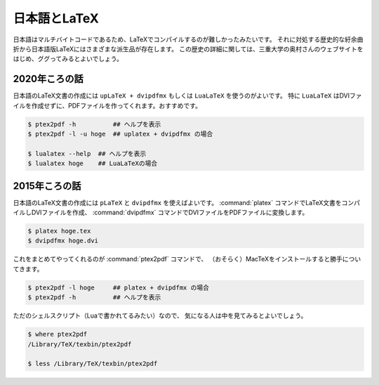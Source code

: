 ==================================================
日本語とLaTeX
==================================================

日本語はマルチバイトコードであるため、LaTeXでコンパイルするのが難しかったみたいです。
それに対処する歴史的な紆余曲折から日本語版LaTeXにはさまざまな派生品が存在します。
この歴史の詳細に関しては、三重大学の奥村さんのウェブサイトをはじめ、ググってみるとよいでしょう。


2020年ころの話
==================================================

日本語のLaTeX文書の作成には ``upLaTeX + dvipdfmx`` もしくは ``LuaLaTeX`` を使うのがよいです。
特に ``LuaLaTeX`` はDVIファイルを作成せずに、PDFファイルを作ってくれます。おすすめです。

.. code-block:: bash

   $ ptex2pdf -h          ## ヘルプを表示
   $ ptex2pdf -l -u hoge  ## uplatex + dvipdfmx の場合

   $ lualatex --help  ## ヘルプを表示
   $ lualatex hoge    ## LuaLaTeXの場合


2015年ころの話
==================================================

.. deprecated:: 2021-01-18

   pLaTeXを使うのは少し昔の話。2020年からはLuaLaTeXを使うのがおすすめです。


日本語のLaTeX文書の作成には ``pLaTeX`` と ``dvipdfmx`` を使えばよいです。
:command:`platex` コマンドでLaTeX文書をコンパイルしDVIファイルを作成、
:command:`dvipdfmx` コマンドでDVIファイルをPDFファイルに変換します。

.. code-block:: bash

   $ platex hoge.tex
   $ dvipdfmx hoge.dvi

これをまとめてやってくれるのが :command:`ptex2pdf` コマンドで、
（おそらく）MacTeXをインストールすると勝手についてきます。

.. code-block:: bash

   $ ptex2pdf -l hoge     ## platex + dvipdfmx の場合
   $ ptex2pdf -h          ## ヘルプを表示


ただのシェルスクリプト（Luaで書かれてるみたい）なので、
気になる人は中を見てみるとよいでしょう。

.. code-block:: bash

   $ where ptex2pdf
   /Library/TeX/texbin/ptex2pdf

   $ less /Library/TeX/texbin/ptex2pdf
